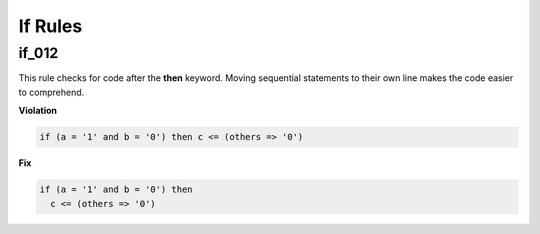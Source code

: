 If Rules
--------

if_012
######

This rule checks for code after the **then** keyword.
Moving sequential statements to their own line makes the code easier to comprehend.

**Violation**

.. code-block:: vhdl

   if (a = '1' and b = '0') then c <= (others => '0')

**Fix**

.. code-block:: vhdl

   if (a = '1' and b = '0') then
     c <= (others => '0')
